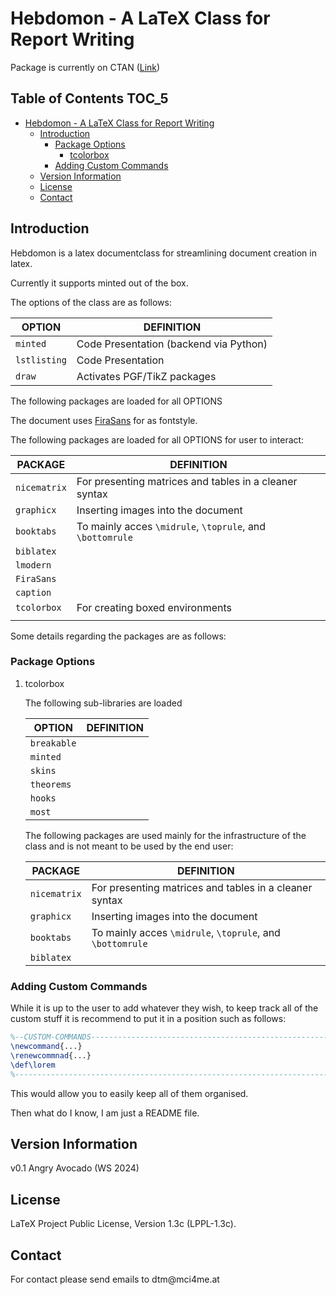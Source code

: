 
* Hebdomon - A LaTeX Class for Report Writing

Package is currently on CTAN ([[https://www.ctan.org/pkg/hebdomon][Link]])

** Table of Contents :TOC_5:
- [[#hebdomon---a-latex-class-for-report-writing][Hebdomon - A LaTeX Class for Report Writing]]
  - [[#introduction][Introduction]]
    - [[#package-options][Package Options]]
      - [[#tcolorbox][tcolorbox]]
    - [[#adding-custom-commands][Adding Custom Commands]]
  - [[#version-information][Version Information]]
  - [[#license][License]]
  - [[#contact][Contact]]

** Introduction

Hebdomon is a latex documentclass for streamlining document creation in
latex.

Currently it supports minted out of the box.

The options of the class are as follows:

| OPTION     | DEFINITION                             |
|------------+----------------------------------------|
| ~minted~     | Code Presentation (backend via Python) |
| ~lstlisting~ | Code Presentation                      |
| ~draw~       | Activates PGF/TikZ packages            |

The following packages are loaded for all OPTIONS

The document uses [[https://fonts.google.com/specimen/Fira+Sans][FiraSans]] for as fontstyle.

The following packages are loaded for all OPTIONS for user to interact:

| PACKAGE    | DEFINITION                                             |
|------------+--------------------------------------------------------|
| ~nicematrix~ | For presenting matrices and tables in a cleaner syntax |
| ~graphicx~   | Inserting images into the document                     |
| ~booktabs~   | To mainly acces ~\midrule~, ~\toprule~, and ~\bottomrule~    |
| ~biblatex~   |                                                        |
| ~lmodern~    |                                                        |
| ~FiraSans~   |                                                        |
| ~caption~    |                                                        |
| ~tcolorbox~  | For creating boxed environments                        |
|            |                                                        |

Some details regarding the packages are as follows:

*** Package Options

**** tcolorbox

The following sub-libraries are loaded

| OPTION    | DEFINITION |
|-----------+------------|
| ~breakable~ |            |
| ~minted~    |            |
| ~skins~     |            |
| ~theorems~  |            |
| ~hooks~     |            |
| ~most~      |            |

The following packages are used mainly for the infrastructure of the class
and is not meant to be used by the end user:

| PACKAGE    | DEFINITION                                             |
|------------+--------------------------------------------------------|
| ~nicematrix~ | For presenting matrices and tables in a cleaner syntax |
| ~graphicx~   | Inserting images into the document                     |
| ~booktabs~   | To mainly acces ~\midrule~, ~\toprule~, and ~\bottomrule~    |
| ~biblatex~   |                                                        |


*** Adding Custom Commands

While it is up to the user to add whatever they wish, to keep track all of
the custom stuff it is recommend to put it in a position such as follows:

#+begin_src latex
%--CUSTOM-COMMANDS---------------------------------------------------------
\newcommand{...}
\renewcommnad{...}
\def\lorem
%--------------------------------------------------------------------------
#+end_src

This would allow you to easily keep all of them organised.

Then what do I know, I am just a README file.

** Version Information

v0.1 Angry Avocado (WS 2024)

** License

LaTeX Project Public License, Version 1.3c (LPPL-1.3c).

** Contact

For contact please send emails to dtm@mci4me.at
